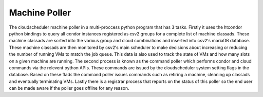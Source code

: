 Machine Poller
==============

The cloudscheduler machine poller in a multi-proccess python program that has 3 tasks. Firstly it uses the htcondor python bindings to query all condor instances registered as csv2 groups for a complete list of machine classads. These machine classads are sorted into the various group and cloud combinations and inserted into csv2's mariaDB database. These machine classads are then monitored by csv2's main scheduler to make decisions about increasing or reducing the number of running VMs to match the job queue. This data is also used to track the state of VMs and how many slots on a given machine are running.
The second process is known as the command poller which performs condor and cloud commands via the relevent python APIs. These commands are issued by the cloudscheduler system setting flags in the database. Based on these flads the command poller issues commands such as retiring a machine, cleaning up classads and eventually terminating VMs.
Lastly there is a registrar process that reports on the status of this poller so the end user can be made aware if the poller goes offline for any reason.


